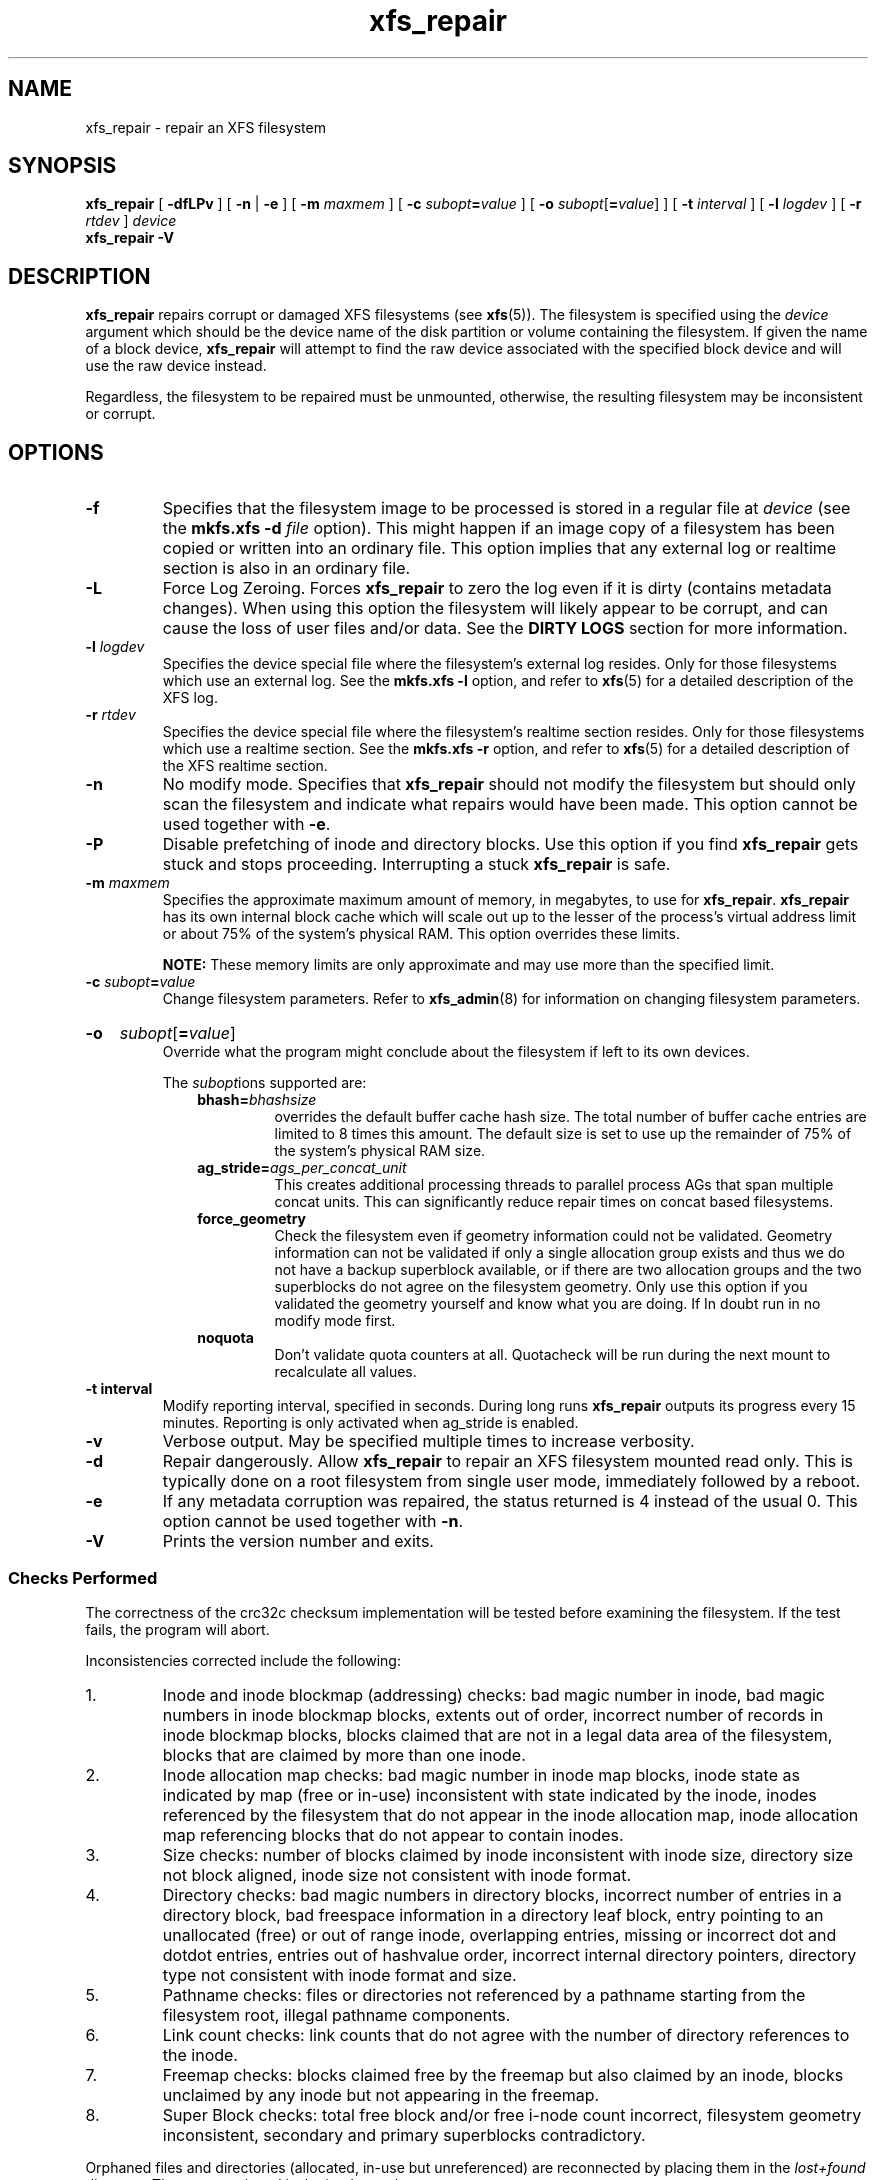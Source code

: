 .TH xfs_repair 8
.SH NAME
xfs_repair \- repair an XFS filesystem
.SH SYNOPSIS
.B xfs_repair
[
.B \-dfLPv
] [
.BR \-n " | " -e
] [
.B \-m
.I maxmem
] [
.BI \-c " subopt" = value
] [
.B \-o
.I subopt\c
[\c
.B =\c
.IR value ]
] [
.B \-t
.I interval
] [
.B \-l
.I logdev
] [
.B \-r
.I rtdev
]
.I device
.br
.B xfs_repair \-V
.SH DESCRIPTION
.B xfs_repair
repairs corrupt or damaged XFS filesystems
(see
.BR xfs (5)).
The filesystem is specified using the
.I device
argument which should be the device name of the disk partition or
volume containing the filesystem. If given the name of a block device,
.B xfs_repair
will attempt to find the raw device associated
with the specified block device and will use the raw device instead.
.PP
Regardless, the filesystem to be repaired
must be unmounted,
otherwise, the resulting filesystem may be inconsistent or corrupt.
.SH OPTIONS
.TP
.B \-f
Specifies that the filesystem image to be processed is stored in a
regular file at
.I device
(see the
.B mkfs.xfs \-d
.I file
option). This might happen if an image copy
of a filesystem has been copied or written into an ordinary file.
This option implies that any external log or realtime section
is also in an ordinary file.
.TP
.B \-L
Force Log Zeroing.
Forces
.B xfs_repair
to zero the log even if it is dirty (contains metadata changes).
When using this option the filesystem will likely appear to be corrupt,
and can cause the loss of user files and/or data.  See the
.B "DIRTY LOGS"
section for more information.
.TP
.BI \-l " logdev"
Specifies the device special file where the filesystem's external
log resides. Only for those filesystems which use an external log.
See the
.B mkfs.xfs \-l
option, and refer to
.BR xfs (5)
for a detailed description of the XFS log.
.TP
.BI \-r " rtdev"
Specifies the device special file where the filesystem's realtime
section resides. Only for those filesystems which use a realtime section.
See the
.B mkfs.xfs \-r
option, and refer to
.BR xfs (5)
for a detailed description of the XFS realtime section.
.TP
.B \-n
No modify mode. Specifies that
.B xfs_repair
should not modify the filesystem but should only scan the
filesystem and indicate what repairs would have been made. This option cannot
be used together with
.BR \-e .
.TP
.B \-P
Disable prefetching of inode and directory blocks. Use this option if
you find
.B xfs_repair
gets stuck and stops proceeding. Interrupting a stuck
.B xfs_repair
is safe.
.TP
.BI \-m " maxmem"
Specifies the approximate maximum amount of memory, in megabytes, to use for
.BR xfs_repair .
.B xfs_repair
has its own internal block cache which will scale out up to the lesser of the
process's virtual address limit or about 75% of the system's physical RAM.
This option overrides these limits.
.IP
.B NOTE:
These memory limits are only approximate and may use more than the specified
limit.
.TP
.BI \-c " subopt" = value
Change filesystem parameters. Refer to
.BR xfs_admin (8)
for information on changing filesystem parameters.
.HP
.B \-o
.I subopt\c
[\c
.B =\c
.IR value ]
.br
Override what the program might conclude about the filesystem
if left to its own devices.
.IP
The
.IR subopt ions
supported are:
.RS 1.0i
.TP
.BI bhash= bhashsize
overrides the default buffer cache hash size. The total number of
buffer cache entries are limited to 8 times this amount. The default
size is set to use up the remainder of 75% of the system's physical
RAM size.
.TP
.BI ag_stride= ags_per_concat_unit
This creates additional processing threads to parallel process
AGs that span multiple concat units. This can significantly
reduce repair times on concat based filesystems.
.TP
.BI force_geometry
Check the filesystem even if geometry information could not be validated.
Geometry information can not be validated if only a single allocation
group exists and thus we do not have a backup superblock available, or
if there are two allocation groups and the two superblocks do not
agree on the filesystem geometry.  Only use this option if you validated
the geometry yourself and know what you are doing.  If In doubt run
in no modify mode first.
.TP
.BI noquota
Don't validate quota counters at all.
Quotacheck will be run during the next mount to recalculate all values.
.RE
.TP
.B \-t " interval"
Modify reporting interval, specified in seconds. During long runs
.B xfs_repair
outputs its progress every 15 minutes. Reporting is only activated when
ag_stride is enabled.
.TP
.B \-v
Verbose output.  May be specified multiple times to increase verbosity.
.TP
.B \-d
Repair dangerously. Allow
.B xfs_repair
to repair an XFS filesystem mounted read only. This is typically done
on a root filesystem from single user mode, immediately followed by a reboot.
.TP
.B \-e
If any metadata corruption was repaired, the status returned is 4 instead of the
usual 0. This option cannot be used together with
.BR \-n .
.TP
.B \-V
Prints the version number and exits.
.SS Checks Performed
The correctness of the crc32c checksum implementation will be tested
before examining the filesystem.
If the test fails, the program will abort.

Inconsistencies corrected include the following:
.IP 1.
Inode and inode blockmap (addressing) checks:
bad magic number in inode,
bad magic numbers in inode blockmap blocks,
extents out of order,
incorrect number of records in inode blockmap blocks,
blocks claimed that are not in a legal data area of the filesystem,
blocks that are claimed by more than one inode.
.IP 2.
Inode allocation map checks:
bad magic number in inode map blocks,
inode state as indicated by map (free or in-use) inconsistent
with state indicated by the inode,
inodes referenced by the filesystem that do not appear in
the inode allocation map,
inode allocation map referencing blocks that do not appear
to contain inodes.
.IP 3.
Size checks:
number of blocks claimed by inode inconsistent with inode size,
directory size not block aligned,
inode size not consistent with inode format.
.IP 4.
Directory checks:
bad magic numbers in directory blocks,
incorrect number of entries in a directory block,
bad freespace information in a directory leaf block,
entry pointing to an unallocated (free) or out
of range inode,
overlapping entries,
missing or incorrect dot and dotdot entries,
entries out of hashvalue order,
incorrect internal directory pointers,
directory type not consistent with inode format and size.
.IP 5.
Pathname checks:
files or directories not referenced by a pathname starting from
the filesystem root,
illegal pathname components.
.IP 6.
Link count checks:
link counts that do not agree with the number of
directory references to the inode.
.IP 7.
Freemap checks:
blocks claimed free by the freemap but also claimed by an inode,
blocks unclaimed by any inode but not appearing in the freemap.
.IP 8.
Super Block checks:
total free block and/or free i-node count incorrect,
filesystem geometry inconsistent,
secondary and primary superblocks contradictory.
.PP
Orphaned files and directories (allocated, in-use but unreferenced) are
reconnected by placing them in the
.I lost+found
directory.
The name assigned is the inode number.
.SS Disk Errors
.B xfs_repair
aborts on most disk I/O errors. Therefore, if you are trying
to repair a filesystem that was damaged due to a disk drive failure,
steps should be taken to ensure that all blocks in the filesystem are
readable and writable before attempting to use
.B xfs_repair
to repair the filesystem. A possible method is using
.BR dd (8)
to copy the data onto a good disk.
.SS lost+found
The directory
.I lost+found
does not have to already exist in the filesystem being repaired.
If the directory does not exist, it is automatically created if required.
If it already exists, it will be checked for consistency and if valid
will be used for additional orphaned files. Invalid
.I lost+found
directories are removed and recreated. Existing files in a valid
.I lost+found
are not removed or renamed.
.SS Corrupted Superblocks
XFS has both primary and secondary superblocks.
.B xfs_repair
uses information in the primary superblock
to automatically find and validate the primary superblock
against the secondary superblocks before proceeding.
Should the primary be too corrupted to be useful in locating
the secondary superblocks, the program scans the filesystem
until it finds and validates some secondary superblocks.
At that point, it generates a primary superblock.
.SS Quotas
If quotas are in use, it is possible that
.B xfs_repair
will clear some or all of the filesystem quota information.
If so, the program issues a warning just before it terminates.
If all quota information is lost, quotas are disabled and the
program issues a warning to that effect.
.PP
Note that
.B xfs_repair
does not check the validity of quota limits. It is recommended
that you check the quota limit information manually after
.BR xfs_repair .
Also, space usage information is automatically regenerated the
next time the filesystem is mounted with quotas turned on, so the
next quota mount of the filesystem may take some time.
.SH DIAGNOSTICS
.B xfs_repair
issues informative messages as it proceeds
indicating what it has found that is abnormal or any corrective
action that it has taken.
Most of the messages are completely understandable only to those
who are knowledgeable about the structure of the filesystem.
Some of the more common messages are explained here.
Note that the language of the messages is slightly different if
.B xfs_repair
is run in no-modify mode because the program is not changing anything on disk.
No-modify mode indicates what it would do to repair the filesystem
if run without the no-modify flag.
.PP
.B disconnected inode
.IB ino ,
.B moving to lost+found
.IP
An inode numbered
.I ino
was not connected to the filesystem
directory tree and was reconnected to the
.I lost+found
directory. The inode is assigned the name of its inode number
.RI ( ino ).
If a
.I lost+found
directory does not exist, it is automatically created.
.PP
.B disconnected dir inode
.IB ino ,
.B moving to lost+found
.IP
As above only the inode is a directory inode.
If a directory inode is attached to
.IR lost+found ,
all of its children (if any) stay attached to the directory and therefore
get automatically reconnected when the directory is reconnected.
.PP
.B imap claims in-use inode
.I ino
.B is free, correcting imap
.IP
The inode allocation map thinks that inode
.I ino
is free whereas examination of the inode indicates that the
inode may be in use (although it may be disconnected).
The program updates the inode allocation map.
.PP
.B imap claims free inode
.I ino
.B is in use, correcting imap
.IP
The inode allocation map thinks that inode
.I ino
is in use whereas examination of the inode indicates that the
inode is not in use and therefore is free.
The program updates the inode allocation map.
.PP
.B resetting inode
.I ino
.B nlinks from
.I x
.B to
.I y
.IP
The program detected a mismatch between the
number of valid directory entries referencing inode
.I ino
and the number of references recorded in the inode and corrected the
the number in the inode.
.PP
.I fork-type
.B fork in ino
.I ino
.B claims used block
.I bno
.IP
Inode
.I ino
claims a block
.I bno
that is used (claimed) by either another inode or the filesystem
itself for metadata storage. The
.I fork-type
is either
.B data
or
.B attr
indicating whether the problem lies in the portion of the
inode that tracks regular data or the portion of the inode
that stores XFS attributes.
If the inode is a real-time (rt) inode, the message says so.
Any inode that claims blocks used by the filesystem is deleted.
If two or more inodes claim the same block, they are both deleted.
.PP
.I fork-type
.B fork in ino
.I ino
.B claims dup extent ...
.IP
Inode
.I ino
claims a block in an extent known to be claimed more than once.
The offset in the inode, start and length of the extent is given.
The message is slightly different
if the inode is a real-time (rt) inode and the extent is therefore
a real-time (rt) extent.
.PP
.B inode
.I ino
.B \- bad extent ...
.IP
An extent record in the blockmap of inode
.I ino
claims blocks that are out of the legal range of the filesystem.
The message supplies the start, end, and file offset of the extent.
The message is slightly different if the extent is a real-time (rt) extent.
.PP
.B bad
.I fork-type
.B fork in inode
.I ino
.IP
There was something structurally wrong or inconsistent with the
data structures that map offsets to filesystem blocks.
.PP
.B cleared inode
.I ino
.IP
There was something wrong with the inode that
was uncorrectable so the program freed the inode.
This usually happens because the inode claims
blocks that are used by something else or the inode itself
is badly corrupted. Typically, this message
is preceded by one or more messages indicating why the
inode needed to be cleared.
.PP
.B bad attribute fork in inode
.IR ino ,
.B clearing attr fork
.IP
There was something wrong with the portion of the inode that
stores XFS attributes (the attribute fork) so the program reset
the attribute fork.
As a result of this, all attributes on that inode are lost.
.PP
.B correcting nextents for inode
.IR ino ,
.B was
.I x
.B \- counted
.I y
.IP
The program found that the number of extents used to store
the data in the inode is wrong and corrected the number.
The message refers to nextents if the count is wrong
on the number of extents used to store attribute information.
.PP
.B entry
.I name
.B in dir
.I dir_ino
.B not consistent with .. value
.BI ( xxxx )
.B in dir ino
.IB ino ,
.B junking entry
.I name
.B in directory inode
.I dir_ino
.IP
The entry
.I name
in directory inode
.I dir_ino
references a directory inode
.IR ino .
However, the ..\& entry in directory
.I ino
does not point back to directory
.IR dir_ino ,
so the program deletes the entry
.I name
in directory inode
.IR dir_ino .
If the directory inode
.I ino
winds up becoming a disconnected inode as a result of this, it is moved to
.I lost+found
later.
.PP
.B entry
.I name
.B in dir
.I dir_ino
.B references already connected dir ino
.IB ino ,
.B junking entry
.I name
.B in directory inode
.I dir_ino
.IP
The entry
.I name
in directory inode
.I dir_ino
points to a directory inode
.I ino
that is known to be a child of another directory.
Therefore, the entry is invalid and is deleted.
This message refers to an entry in a small directory.
If this were a large directory, the last phrase would read
"will clear entry".
.PP
.B entry references free inode
.I ino
.B in directory
.IB dir_ino ,
.B will clear entry
.IP
An entry in directory inode
.I dir_ino
references an inode
.I ino
that is known to be free. The entry is therefore invalid and is deleted.
This message refers to a large directory.
If the directory were small, the message would read "junking entry ...".
.SH EXIT STATUS
.B xfs_repair \-n
(no modify mode)
will return a status of 1 if filesystem corruption was detected and
0 if no filesystem corruption was detected.
.B xfs_repair
run without the \-n option will always return a status code of 0 if
it completes without problems, unless the flag
.B -e
is used. If it is used, then status 4 is reported when any issue with the
filesystem was found, but could be fixed. If a runtime error is encountered during
operation, it will return a status of 1. In this case,
.B xfs_repair
should be restarted.  If
.B xfs_repair is unable
to proceed due to a dirty log, it will return a status of 2.  See below.
.SH DIRTY LOGS
Due to the design of the XFS log, a dirty log can only be replayed
by the kernel, on a machine having the same CPU architecture as the
machine which was writing to the log.
.B xfs_repair
cannot replay a dirty log and will exit with a status code of 2
when it detects a dirty log.
.PP
In this situation, the log can be replayed by mounting and immediately
unmounting the filesystem on the same class of machine that crashed.
Please make sure that the machine's hardware is reliable before
replaying to avoid compounding the problems.
.PP
If mounting fails, the log can be erased by running
.B xfs_repair
with the -L option.
All metadata updates in progress at the time of the crash will be lost,
which may cause significant filesystem damage.
This should
.B only
be used as a last resort.
.SH BUGS
The filesystem to be checked and repaired must have been
unmounted cleanly using normal system administration procedures
(the
.BR umount (8)
command or system shutdown), not as a result of a crash or system reset.
If the filesystem has not been unmounted cleanly, mount it and unmount
it cleanly before running
.BR xfs_repair .
.PP
.B xfs_repair
does not do a thorough job on XFS extended attributes.
The structure of the attribute fork will be consistent,
but only the contents of attribute forks that will fit into
an inode are checked.
This limitation will be fixed in the future.
.PP
The no-modify mode
.RB ( \-n
option) is not completely accurate.
It does not catch inconsistencies in the freespace and inode
maps, particularly lost blocks or subtly corrupted maps (trees).
.PP
The no-modify mode can generate repeated warnings about
the same problems because it cannot fix the problems as they
are encountered.
.PP
If a filesystem fails to be repaired, a metadump image can be generated
with
.BR xfs_metadump (8)
and be sent to an XFS maintainer to be analysed and
.B xfs_repair
fixed and/or improved.
.SH SEE ALSO
.BR dd (1),
.BR mkfs.xfs (8),
.BR umount (8),
.BR xfs_admin (8),
.BR xfs_metadump (8),
.BR xfs (5).

